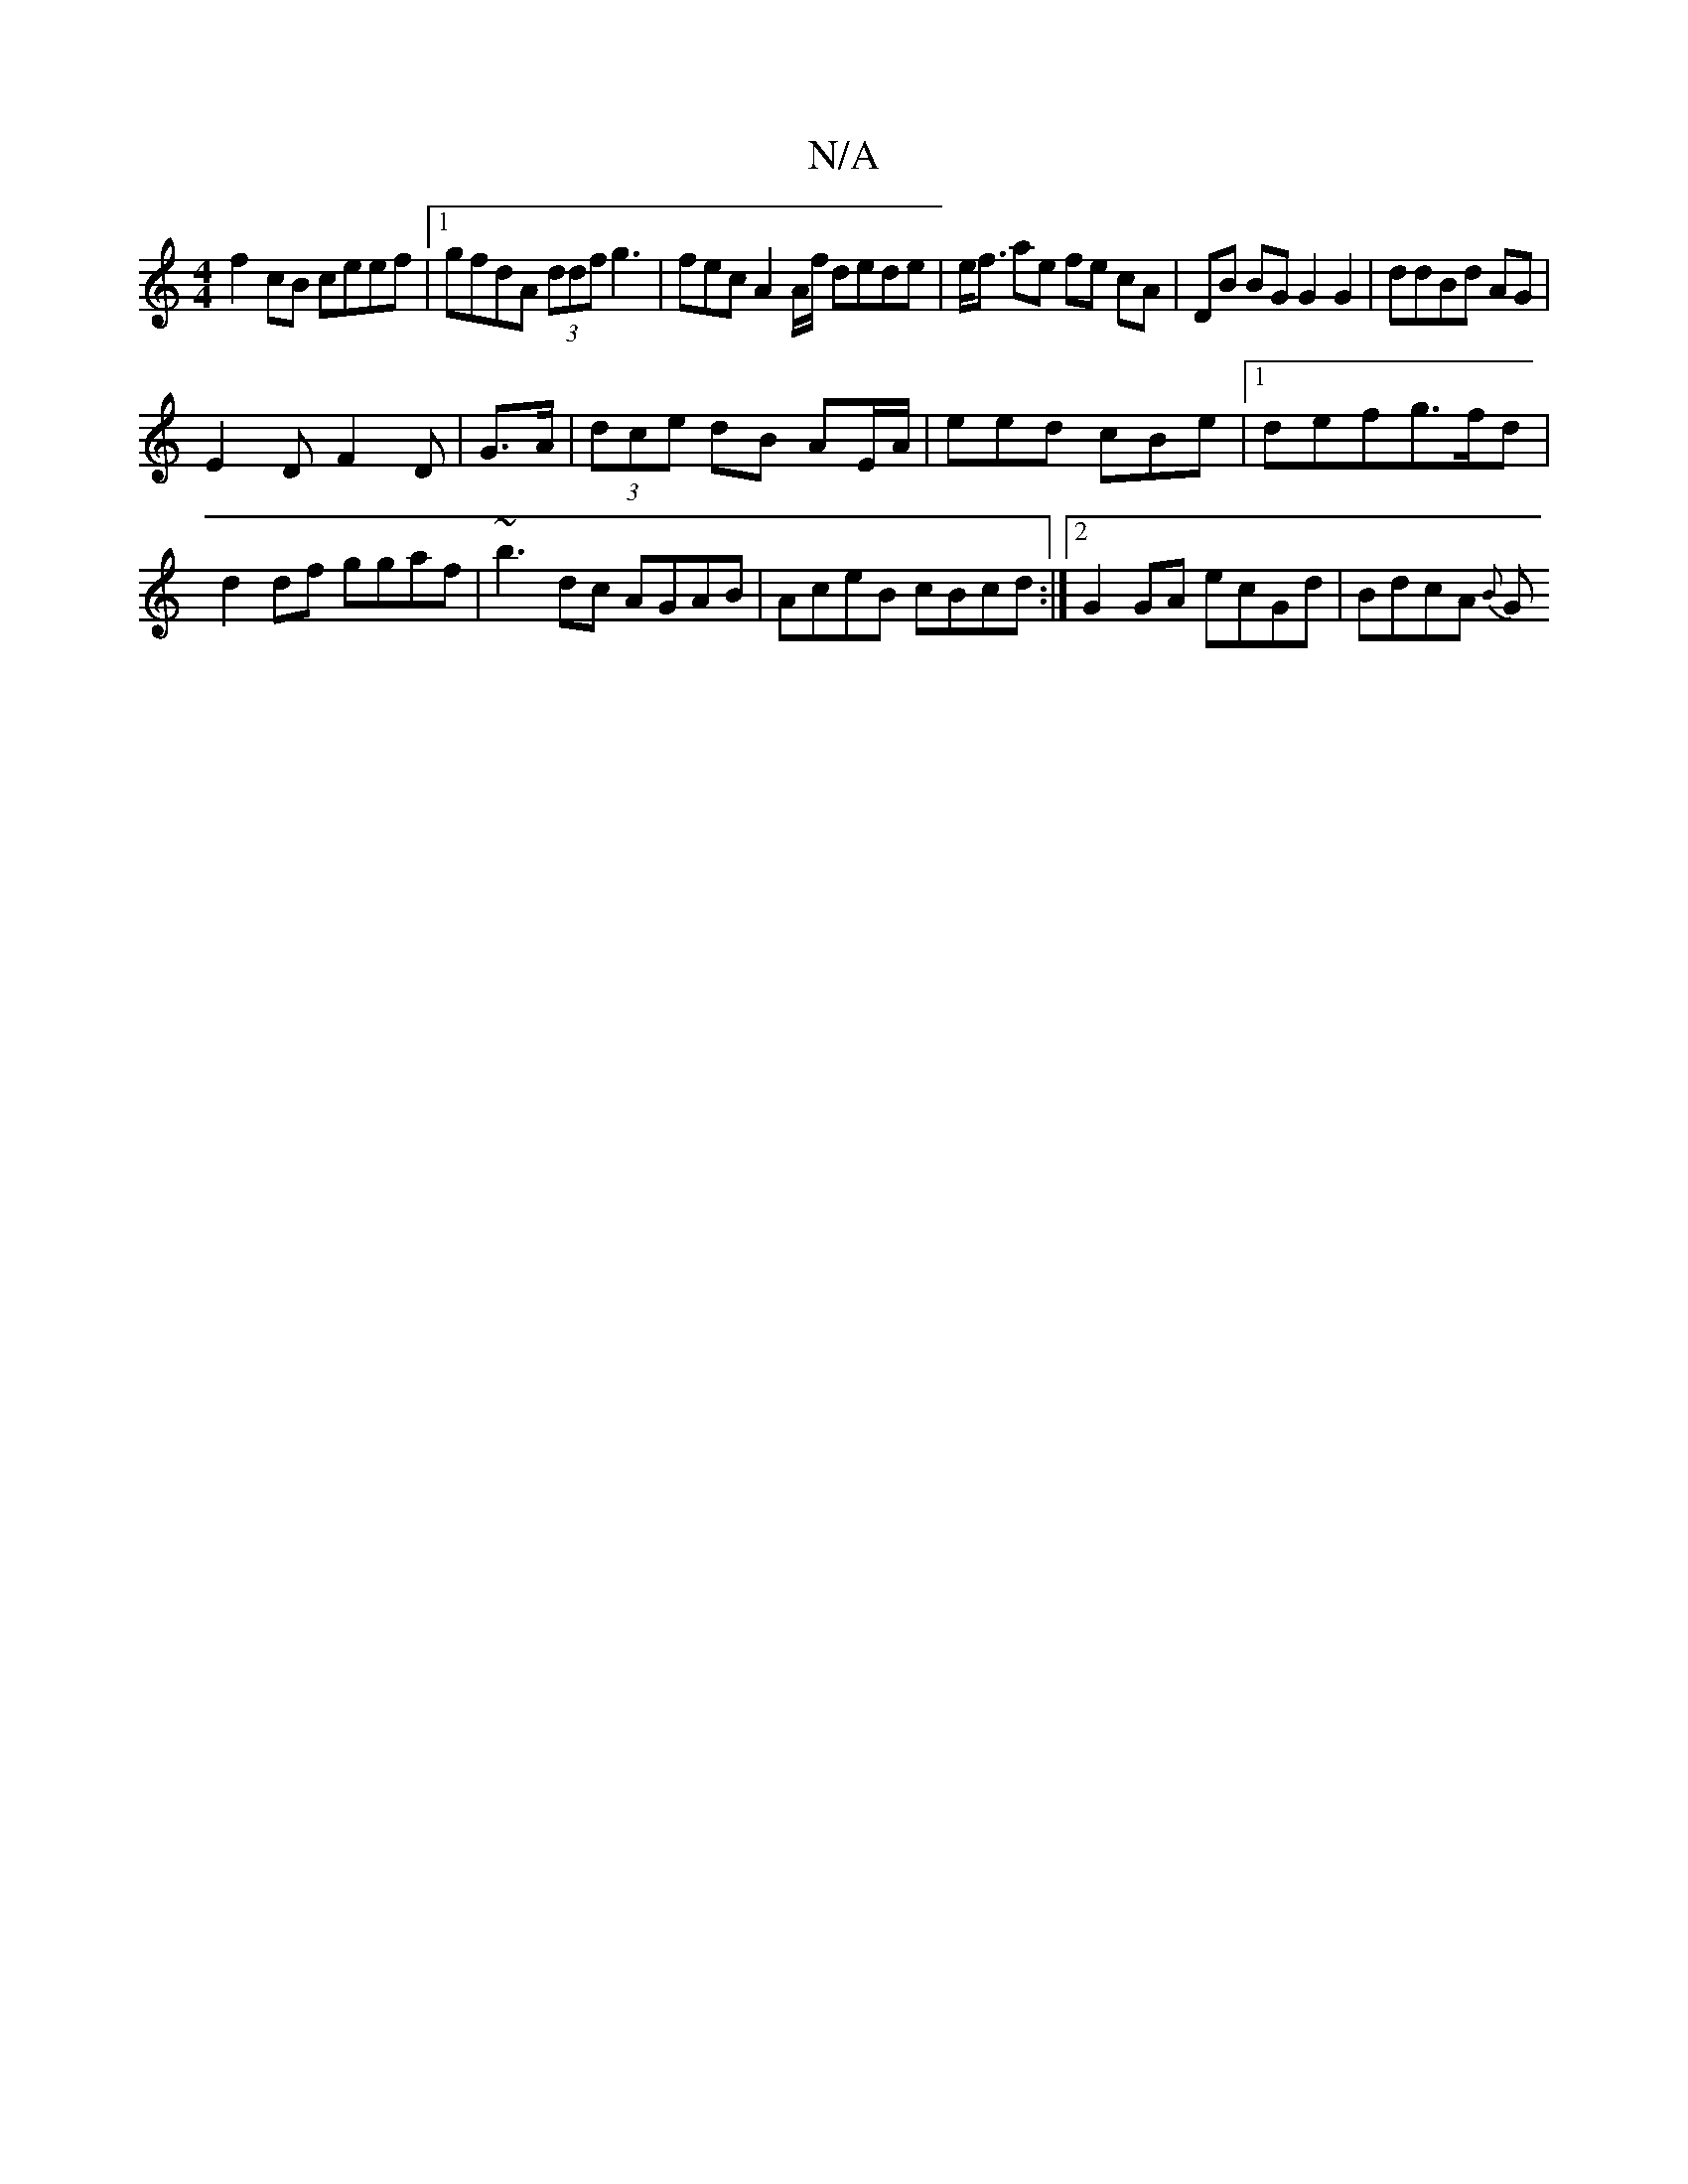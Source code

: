 X:1
T:N/A
M:4/4
R:N/A
K:Cmajor
f2 cB ceef |1 gfdA (3ddf g3 | fec A2 A/f/ dede | e<f ae fe cA | DB BG G2 G2 | ddBd AG |
E2D F2D | G>A| (3dce dB AE/A/2|eed cBe |1 defg>fd|d2 df ggaf|~b3-dc AGAB | AceB cBcd :|2 G2 GA ecGd|BdcA {B}(3G 